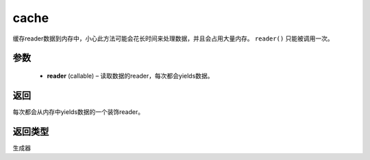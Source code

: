 .. _cn_api_fluid_io_cache:

cache
-------------------------------

.. py:function:: paddle.fluid.io.cache(reader)

缓存reader数据到内存中，小心此方法可能会花长时间来处理数据，并且会占用大量内存。 ``reader()`` 只能被调用一次。

参数
::::::::::::

    - **reader** (callable) – 读取数据的reader，每次都会yields数据。

返回
::::::::::::
每次都会从内存中yields数据的一个装饰reader。

返回类型
::::::::::::
生成器